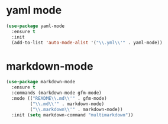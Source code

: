 * yaml mode
#+BEGIN_SRC emacs-lisp
(use-package yaml-mode
  :ensure t
  :init 
  (add-to-list 'auto-mode-alist '("\\.yml\\'" . yaml-mode))
#+END_SRC
* markdown-mode
#+BEGIN_SRC emacs-lisp
(use-package markdown-mode
  :ensure t
  :commands (markdown-mode gfm-mode)
  :mode (("README\\.md\\'" . gfm-mode)
         ("\\.md\\'" . markdown-mode)
         ("\\.markdown\\'" . markdown-mode))
  :init (setq markdown-command "multimarkdown"))
#+END_SRC
